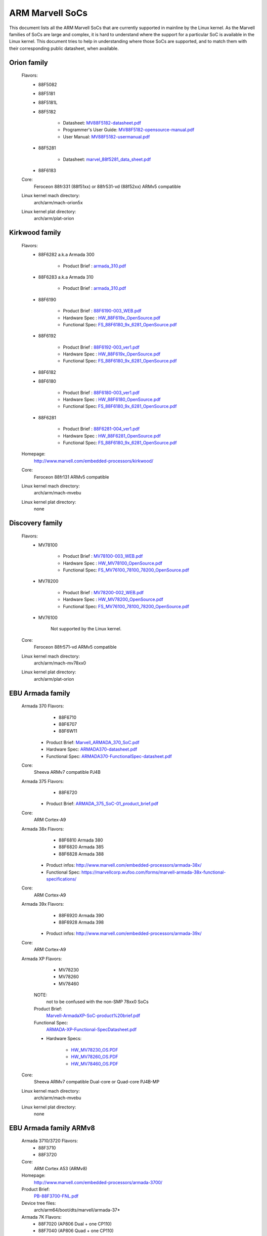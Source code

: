 ================
ARM Marvell SoCs
================

This document lists all the ARM Marvell SoCs that are currently
supported in mainline by the Linux kernel. As the Marvell families of
SoCs are large and complex, it is hard to understand where the support
for a particular SoC is available in the Linux kernel. This document
tries to help in understanding where those SoCs are supported, and to
match them with their corresponding public datasheet, when available.

Orion family
------------

  Flavors:
        - 88F5082
        - 88F5181
        - 88F5181L
        - 88F5182

               - Datasheet: `MV88F5182-datasheet.pdf`_
               - Programmer's User Guide: `MV88F5182-opensource-manual.pdf`_
               - User Manual: `MV88F5182-usermanual.pdf`_
        - 88F5281

               - Datasheet: `marvel_88f5281_data_sheet.pdf`_
        - 88F6183
  Core:
	Feroceon 88fr331 (88f51xx) or 88fr531-vd (88f52xx) ARMv5 compatible
  Linux kernel mach directory:
	arch/arm/mach-orion5x
  Linux kernel plat directory:
	arch/arm/plat-orion

.. _MV88F5182-datasheet.pdf: http://www.embeddedarm.com/documentation/third-party/MV88F5182-datasheet.pdf
.. _MV88F5182-opensource-manual.pdf: http://www.embeddedarm.com/documentation/third-party/MV88F5182-opensource-manual.pdf
.. _MV88F5182-usermanual.pdf: http://www.embeddedarm.com/documentation/third-party/MV88F5182-usermanual.pdf
.. _marvel_88f5281_data_sheet.pdf: http://www.ocmodshop.com/images/reviews/networking/qnap_ts409u/marvel_88f5281_data_sheet.pdf

Kirkwood family
---------------

  Flavors:
        - 88F6282 a.k.a Armada 300

                - Product Brief  : `armada_310.pdf`_
        - 88F6283 a.k.a Armada 310

                - Product Brief  : `armada_310.pdf`_
        - 88F6190

                - Product Brief  : `88F6190-003_WEB.pdf`_
                - Hardware Spec  : `HW_88F619x_OpenSource.pdf`_
                - Functional Spec: `FS_88F6180_9x_6281_OpenSource.pdf`_
        - 88F6192

                - Product Brief  : `88F6192-003_ver1.pdf`_
                - Hardware Spec  : `HW_88F619x_OpenSource.pdf`_
                - Functional Spec: `FS_88F6180_9x_6281_OpenSource.pdf`_
        - 88F6182
        - 88F6180

                - Product Brief  : `88F6180-003_ver1.pdf`_
                - Hardware Spec  : `HW_88F6180_OpenSource.pdf`_
                - Functional Spec: `FS_88F6180_9x_6281_OpenSource.pdf`_
        - 88F6281

                - Product Brief  : `88F6281-004_ver1.pdf`_
                - Hardware Spec  : `HW_88F6281_OpenSource.pdf`_
                - Functional Spec: `FS_88F6180_9x_6281_OpenSource.pdf`_
  Homepage:
	http://www.marvell.com/embedded-processors/kirkwood/
  Core:
	Feroceon 88fr131 ARMv5 compatible
  Linux kernel mach directory:
	arch/arm/mach-mvebu
  Linux kernel plat directory:
	none

.. _armada_310.pdf: http://www.marvell.com/embedded-processors/armada-300/assets/armada_310.pdf
.. _armada_310.pdf: http://www.marvell.com/embedded-processors/armada-300/assets/armada_310.pdf
.. _88F6190-003_WEB.pdf: http://www.marvell.com/embedded-processors/kirkwood/assets/88F6190-003_WEB.pdf
.. _HW_88F619x_OpenSource.pdf: http://www.marvell.com/embedded-processors/kirkwood/assets/HW_88F619x_OpenSource.pdf
.. _FS_88F6180_9x_6281_OpenSource.pdf: http://www.marvell.com/embedded-processors/kirkwood/assets/FS_88F6180_9x_6281_OpenSource.pdf
.. _88F6192-003_ver1.pdf: http://www.marvell.com/embedded-processors/kirkwood/assets/88F6192-003_ver1.pdf
.. _HW_88F619x_OpenSource.pdf: http://www.marvell.com/embedded-processors/kirkwood/assets/HW_88F619x_OpenSource.pdf
.. _FS_88F6180_9x_6281_OpenSource.pdf: http://www.marvell.com/embedded-processors/kirkwood/assets/FS_88F6180_9x_6281_OpenSource.pdf
.. _88F6180-003_ver1.pdf: http://www.marvell.com/embedded-processors/kirkwood/assets/88F6180-003_ver1.pdf
.. _HW_88F6180_OpenSource.pdf: http://www.marvell.com/embedded-processors/kirkwood/assets/HW_88F6180_OpenSource.pdf
.. _FS_88F6180_9x_6281_OpenSource.pdf: http://www.marvell.com/embedded-processors/kirkwood/assets/FS_88F6180_9x_6281_OpenSource.pdf
.. _88F6281-004_ver1.pdf: http://www.marvell.com/embedded-processors/kirkwood/assets/88F6281-004_ver1.pdf
.. _HW_88F6281_OpenSource.pdf: http://www.marvell.com/embedded-processors/kirkwood/assets/HW_88F6281_OpenSource.pdf
.. _FS_88F6180_9x_6281_OpenSource.pdf: http://www.marvell.com/embedded-processors/kirkwood/assets/FS_88F6180_9x_6281_OpenSource.pdf

Discovery family
----------------

  Flavors:
        - MV78100

                - Product Brief  : `MV78100-003_WEB.pdf`_
                - Hardware Spec  : `HW_MV78100_OpenSource.pdf`_
                - Functional Spec: `FS_MV76100_78100_78200_OpenSource.pdf`_
        - MV78200

                - Product Brief  : `MV78200-002_WEB.pdf`_
                - Hardware Spec  : `HW_MV78200_OpenSource.pdf`_
                - Functional Spec: `FS_MV76100_78100_78200_OpenSource.pdf`_
        - MV76100

                Not supported by the Linux kernel.

  Core:
	Feroceon 88fr571-vd ARMv5 compatible

  Linux kernel mach directory:
	arch/arm/mach-mv78xx0
  Linux kernel plat directory:
	arch/arm/plat-orion

.. _MV78100-003_WEB.pdf: http://www.marvell.com/embedded-processors/discovery-innovation/assets/MV78100-003_WEB.pdf
.. _HW_MV78100_OpenSource.pdf: http://www.marvell.com/embedded-processors/discovery-innovation/assets/HW_MV78100_OpenSource.pdf
.. _FS_MV76100_78100_78200_OpenSource.pdf: http://www.marvell.com/embedded-processors/discovery-innovation/assets/FS_MV76100_78100_78200_OpenSource.pdf
.. _MV78200-002_WEB.pdf: http://www.marvell.com/embedded-processors/discovery-innovation/assets/MV78200-002_WEB.pdf
.. _HW_MV78200_OpenSource.pdf: http://www.marvell.com/embedded-processors/discovery-innovation/assets/HW_MV78200_OpenSource.pdf
.. _FS_MV76100_78100_78200_OpenSource.pdf: http://www.marvell.com/embedded-processors/discovery-innovation/assets/FS_MV76100_78100_78200_OpenSource.pdf

EBU Armada family
-----------------

  Armada 370 Flavors:
        - 88F6710
        - 88F6707
        - 88F6W11

    - Product Brief:   `Marvell_ARMADA_370_SoC.pdf`_
    - Hardware Spec:   `ARMADA370-datasheet.pdf`_
    - Functional Spec: `ARMADA370-FunctionalSpec-datasheet.pdf`_

  Core:
	Sheeva ARMv7 compatible PJ4B

  Armada 375 Flavors:
	- 88F6720

    - Product Brief: `ARMADA_375_SoC-01_product_brief.pdf`_

  Core:
	ARM Cortex-A9

  Armada 38x Flavors:
	- 88F6810	Armada 380
	- 88F6820 Armada 385
	- 88F6828 Armada 388

    - Product infos:   http://www.marvell.com/embedded-processors/armada-38x/
    - Functional Spec: https://marvellcorp.wufoo.com/forms/marvell-armada-38x-functional-specifications/

  Core:
	ARM Cortex-A9

  Armada 39x Flavors:
	- 88F6920 Armada 390
	- 88F6928 Armada 398

    - Product infos: http://www.marvell.com/embedded-processors/armada-39x/

  Core:
	ARM Cortex-A9

  Armada XP Flavors:
        - MV78230
        - MV78260
        - MV78460

    NOTE:
	not to be confused with the non-SMP 78xx0 SoCs

    Product Brief:
	`Marvell-ArmadaXP-SoC-product%20brief.pdf`_

    Functional Spec:
	`ARMADA-XP-Functional-SpecDatasheet.pdf`_

    - Hardware Specs:

        - `HW_MV78230_OS.PDF`_
        - `HW_MV78260_OS.PDF`_
        - `HW_MV78460_OS.PDF`_

  Core:
	Sheeva ARMv7 compatible Dual-core or Quad-core PJ4B-MP

  Linux kernel mach directory:
	arch/arm/mach-mvebu
  Linux kernel plat directory:
	none

.. _Marvell_ARMADA_370_SoC.pdf: http://www.marvell.com/embedded-processors/armada-300/assets/Marvell_ARMADA_370_SoC.pdf
.. _ARMADA370-datasheet.pdf: http://www.marvell.com/embedded-processors/armada-300/assets/ARMADA370-datasheet.pdf
.. _ARMADA370-FunctionalSpec-datasheet.pdf: http://www.marvell.com/embedded-processors/armada-300/assets/ARMADA370-FunctionalSpec-datasheet.pdf
.. _ARMADA_375_SoC-01_product_brief.pdf: http://www.marvell.com/embedded-processors/armada-300/assets/ARMADA_375_SoC-01_product_brief.pdf
.. _Marvell-ArmadaXP-SoC-product%20brief.pdf: http://www.marvell.com/embedded-processors/armada-xp/assets/Marvell-ArmadaXP-SoC-product%20brief.pdf
.. _ARMADA-XP-Functional-SpecDatasheet.pdf: http://www.marvell.com/embedded-processors/armada-xp/assets/ARMADA-XP-Functional-SpecDatasheet.pdf
.. _HW_MV78230_OS.PDF: http://www.marvell.com/embedded-processors/armada-xp/assets/HW_MV78230_OS.PDF
.. _HW_MV78260_OS.PDF: http://www.marvell.com/embedded-processors/armada-xp/assets/HW_MV78260_OS.PDF
.. _HW_MV78460_OS.PDF: http://www.marvell.com/embedded-processors/armada-xp/assets/HW_MV78460_OS.PDF

EBU Armada family ARMv8
-----------------------

  Armada 3710/3720 Flavors:
	- 88F3710
	- 88F3720

  Core:
	ARM Cortex A53 (ARMv8)

  Homepage:
	http://www.marvell.com/embedded-processors/armada-3700/

  Product Brief:
	`PB-88F3700-FNL.pdf`_

  Device tree files:
	arch/arm64/boot/dts/marvell/armada-37*

  Armada 7K Flavors:
	  - 88F7020 (AP806 Dual + one CP110)
	  - 88F7040 (AP806 Quad + one CP110)

  Core: ARM Cortex A72

  Homepage:
	http://www.marvell.com/embedded-processors/armada-70xx/

  Product Brief:
	  - `Armada7020PB-Jan2016.pdf`_
	  - `Armada7040PB-Jan2016.pdf`_

  Device tree files:
	arch/arm64/boot/dts/marvell/armada-70*

  Armada 8K Flavors:
	- 88F8020 (AP806 Dual + two CP110)
	- 88F8040 (AP806 Quad + two CP110)
  Core:
	ARM Cortex A72

  Homepage:
	http://www.marvell.com/embedded-processors/armada-80xx/

  Product Brief:
	  - `Armada8020PB-Jan2016.pdf`_
	  - `Armada8040PB-Jan2016.pdf`_

  Device tree files:
	arch/arm64/boot/dts/marvell/armada-80*

.. _PB-88F3700-FNL.pdf: http://www.marvell.com/embedded-processors/assets/PB-88F3700-FNL.pdf
.. _Armada7020PB-Jan2016.pdf: http://www.marvell.com/embedded-processors/assets/Armada7020PB-Jan2016.pdf
.. _Armada7040PB-Jan2016.pdf: http://www.marvell.com/embedded-processors/assets/Armada7040PB-Jan2016.pdf
.. _Armada8020PB-Jan2016.pdf: http://www.marvell.com/embedded-processors/assets/Armada8020PB-Jan2016.pdf
.. _Armada8040PB-Jan2016.pdf: http://www.marvell.com/embedded-processors/assets/Armada8040PB-Jan2016.pdf

Avanta family
-------------

  Flavors:
       - 88F6510
       - 88F6530P
       - 88F6550
       - 88F6560

  Homepage:
	http://www.marvell.com/broadband/

  Product Brief:
	`Marvell_Avanta_88F6510_305_060-001_product_brief.pdf`_

  No public datasheet available.

  Core:
	ARMv5 compatible

  Linux kernel mach directory:
	no code in mainline yet, planned for the future
  Linux kernel plat directory:
	no code in mainline yet, planned for the future

.. _Marvell_Avanta_88F6510_305_060-001_product_brief.pdf: http://www.marvell.com/broadband/assets/Marvell_Avanta_88F6510_305_060-001_product_brief.pdf

Storage family
--------------

  Armada SP:
	- 88RC1580

  Product infos:
	http://www.marvell.com/storage/armada-sp/

  Core:
	Sheeva ARMv7 comatible Quad-core PJ4C

  (not supported in upstream Linux kernel)

Dove family (application processor)
-----------------------------------

  Flavors:
        - 88AP510 a.k.a Armada 510

   Product Brief:
	`Marvell_Armada510_SoC.pdf`_

   Hardware Spec:
	`Armada-510-Hardware-Spec.pdf`_

  Functional Spec:
	`Armada-510-Functional-Spec.pdf`_

  Homepage:
	http://www.marvell.com/application-processors/armada-500/

  Core:
	ARMv7 compatible

  Directory:
	- arch/arm/mach-mvebu (DT enabled platforms)
        - arch/arm/mach-dove (non-DT enabled platforms)

.. _Marvell_Armada510_SoC.pdf: http://www.marvell.com/application-processors/armada-500/assets/Marvell_Armada510_SoC.pdf
.. _Armada-510-Hardware-Spec.pdf: http://www.marvell.com/application-processors/armada-500/assets/Armada-510-Hardware-Spec.pdf
.. _Armada-510-Functional-Spec.pdf: http://www.marvell.com/application-processors/armada-500/assets/Armada-510-Functional-Spec.pdf

PXA 2xx/3xx/93x/95x family
--------------------------

  Flavors:
        - PXA21x, PXA25x, PXA26x
             - Application processor only
             - Core: ARMv5 XScale1 core
        - PXA270, PXA271, PXA272
             - Product Brief         : `pxa_27x_pb.pdf`_
             - Design guide          : `pxa_27x_design_guide.pdf`_
             - Developers manual     : `pxa_27x_dev_man.pdf`_
             - Specification         : `pxa_27x_emts.pdf`_
             - Specification update  : `pxa_27x_spec_update.pdf`_
             - Application processor only
             - Core: ARMv5 XScale2 core
        - PXA300, PXA310, PXA320
             - PXA 300 Product Brief : `PXA300_PB_R4.pdf`_
             - PXA 310 Product Brief : `PXA310_PB_R4.pdf`_
             - PXA 320 Product Brief : `PXA320_PB_R4.pdf`_
             - Design guide          : `PXA3xx_Design_Guide.pdf`_
             - Developers manual     : `PXA3xx_Developers_Manual.zip`_
             - Specifications        : `PXA3xx_EMTS.pdf`_
             - Specification Update  : `PXA3xx_Spec_Update.zip`_
             - Reference Manual      : `PXA3xx_TavorP_BootROM_Ref_Manual.pdf`_
             - Application processor only
             - Core: ARMv5 XScale3 core
        - PXA930, PXA935
             - Application processor with Communication processor
             - Core: ARMv5 XScale3 core
        - PXA955
             - Application processor with Communication processor
             - Core: ARMv7 compatible Sheeva PJ4 core

   Comments:

    * This line of SoCs originates from the XScale family developed by
      Intel and acquired by Marvell in ~2006. The PXA21x, PXA25x,
      PXA26x, PXA27x, PXA3xx and PXA93x were developed by Intel, while
      the later PXA95x were developed by Marvell.

    * Due to their XScale origin, these SoCs have virtually nothing in
      common with the other (Kirkwood, Dove, etc.) families of Marvell
      SoCs, except with the MMP/MMP2 family of SoCs.

   Linux kernel mach directory:
	arch/arm/mach-pxa
   Linux kernel plat directory:
	arch/arm/plat-pxa

.. _pxa_27x_pb.pdf: http://www.marvell.com/application-processors/pxa-family/assets/pxa_27x_pb.pdf
.. _pxa_27x_design_guide.pdf: http://www.marvell.com/application-processors/pxa-family/assets/pxa_27x_design_guide.pdf
.. _pxa_27x_dev_man.pdf: http://www.marvell.com/application-processors/pxa-family/assets/pxa_27x_dev_man.pdf
.. _pxa_27x_emts.pdf: http://www.marvell.com/application-processors/pxa-family/assets/pxa_27x_emts.pdf
.. _pxa_27x_spec_update.pdf: http://www.marvell.com/application-processors/pxa-family/assets/pxa_27x_spec_update.pdf
.. _PXA300_PB_R4.pdf: http://www.marvell.com/application-processors/pxa-family/assets/PXA300_PB_R4.pdf
.. _PXA310_PB_R4.pdf: http://www.marvell.com/application-processors/pxa-family/assets/PXA310_PB_R4.pdf
.. _PXA320_PB_R4.pdf: http://www.marvell.com/application-processors/pxa-family/assets/PXA320_PB_R4.pdf
.. _PXA3xx_Design_Guide.pdf: http://www.marvell.com/application-processors/pxa-family/assets/PXA3xx_Design_Guide.pdf
.. _PXA3xx_Developers_Manual.zip: http://www.marvell.com/application-processors/pxa-family/assets/PXA3xx_Developers_Manual.zip
.. _PXA3xx_EMTS.pdf: http://www.marvell.com/application-processors/pxa-family/assets/PXA3xx_EMTS.pdf
.. _PXA3xx_Spec_Update.zip: http://www.marvell.com/application-processors/pxa-family/assets/PXA3xx_Spec_Update.zip
.. _PXA3xx_TavorP_BootROM_Ref_Manual.pdf: http://www.marvell.com/application-processors/pxa-family/assets/PXA3xx_TavorP_BootROM_Ref_Manual.pdf

MMP/MMP2/MMP3 family (communication processor)
----------------------------------------------

   Flavors:
        - PXA168, a.k.a Armada 168
             - Homepage             : `armada-168.jsp`_
             - Product brief        : `pxa_168_pb.pdf`_
             - Hardware manual      : `armada_16x_datasheet.pdf`_
             - Software manual      : `armada_16x_software_manual.pdf`_
             - Specification update : `ARMADA16x_Spec_update.pdf`_
             - Boot ROM manual      : `armada_16x_ref_manual.pdf`_
             - App node package     : `armada_16x_app_note_package.pdf`_
             - Application processor only
             - Core: ARMv5 compatible Marvell PJ1 88sv331 (Mohawk)
        - PXA910/PXA920
             - Homepage             : http://www.marvell.com/communication-processors/pxa910/
             - Product Brief        : `Marvell_PXA910_Platform-001_PB_final.pdf`_
             - Application processor with Communication processor
             - Core: ARMv5 compatible Marvell PJ1 88sv331 (Mohawk)
        - PXA688, a.k.a. MMP2, a.k.a Armada 610
             - Product Brief        : `armada610_pb.pdf`_
             - Application processor only
             - Core: ARMv7 compatible Sheeva PJ4 88sv581x core
	- PXA2128, a.k.a. MMP3 (OLPC XO4, Linux support not upstream)
	     - Product Brief	  : `Marvell-ARMADA-PXA2128-SoC-PB.pdf`_
	     - Application processor only
	     - Core: Dual-core ARMv7 compatible Sheeva PJ4C core
	- PXA960/PXA968/PXA978 (Linux support not upstream)
	     - Application processor with Communication Processor
	     - Core: ARMv7 compatible Sheeva PJ4 core
	- PXA986/PXA988 (Linux support not upstream)
	     - Application processor with Communication Processor
	     - Core: Dual-core ARMv7 compatible Sheeva PJ4B-MP core
	- PXA1088/PXA1920 (Linux support not upstream)
	     - Application processor with Communication Processor
	     - Core: quad-core ARMv7 Cortex-A7
	- PXA1908/PXA1928/PXA1936
	     - Application processor with Communication Processor
	     - Core: multi-core ARMv8 Cortex-A53

   Comments:

    * This line of SoCs originates from the XScale family developed by
      Intel and acquired by Marvell in ~2006. All the processors of
      this MMP/MMP2 family were developed by Marvell.

    * Due to their XScale origin, these SoCs have virtually nothing in
      common with the other (Kirkwood, Dove, etc.) families of Marvell
      SoCs, except with the PXA family of SoCs listed above.

   Linux kernel mach directory:
	arch/arm/mach-mmp
   Linux kernel plat directory:
	arch/arm/plat-pxa

.. _armada-168.jsp: http://www.marvell.com/application-processors/armada-100/armada-168.jsp
.. _pxa_168_pb.pdf: http://www.marvell.com/application-processors/armada-100/assets/pxa_168_pb.pdf
.. _armada_16x_datasheet.pdf: http://www.marvell.com/application-processors/armada-100/assets/armada_16x_datasheet.pdf
.. _armada_16x_software_manual.pdf: http://www.marvell.com/application-processors/armada-100/assets/armada_16x_software_manual.pdf
.. _ARMADA16x_Spec_update.pdf: http://www.marvell.com/application-processors/armada-100/assets/ARMADA16x_Spec_update.pdf
.. _armada_16x_ref_manual.pdf: http://www.marvell.com/application-processors/armada-100/assets/armada_16x_ref_manual.pdf
.. _armada_16x_app_note_package.pdf: http://www.marvell.com/application-processors/armada-100/assets/armada_16x_app_note_package.pdf
.. _Marvell_PXA910_Platform-001_PB_final.pdf: http://www.marvell.com/communication-processors/pxa910/assets/Marvell_PXA910_Platform-001_PB_final.pdf
.. _armada610_pb.pdf: http://www.marvell.com/application-processors/armada-600/assets/armada610_pb.pdf
.. _Marvell-ARMADA-PXA2128-SoC-PB.pdf: http://www.marvell.com/application-processors/armada/pxa2128/assets/Marvell-ARMADA-PXA2128-SoC-PB.pdf

Berlin family (Multimedia Solutions)
-------------------------------------

  - Flavors:
	- 88DE3010, Armada 1000 (no Linux support)
		- Core:		Marvell PJ1 (ARMv5TE), Dual-core
		- Product Brief:	`armada_1000_pb.pdf`_
	- 88DE3005, Armada 1500 Mini
		- Design name:	BG2CD
		- Core:		ARM Cortex-A9, PL310 L2CC
	- 88DE3006, Armada 1500 Mini Plus
		- Design name:	BG2CDP
		- Core:		Dual Core ARM Cortex-A7
	- 88DE3100, Armada 1500
		- Design name:	BG2
		- Core:		Marvell PJ4B-MP (ARMv7), Tauros3 L2CC
	- 88DE3114, Armada 1500 Pro
		- Design name:	BG2Q
		- Core:		Quad Core ARM Cortex-A9, PL310 L2CC
	- 88DE3214, Armada 1500 Pro 4K
		- Design name:	BG3
		- Core:		ARM Cortex-A15, CA15 integrated L2CC
	- 88DE3218, ARMADA 1500 Ultra
		- Core:		ARM Cortex-A53

  Homepage: https://www.synaptics.com/products/multimedia-solutions

  Directory: arch/arm/mach-berlin

  Comments:

   * This line of SoCs is based on Marvell Sheeva or ARM Cortex CPUs
     with Synopsys DesignWare (IRQ, GPIO, Timers, ...) and PXA IP (SDHCI, USB, ETH, ...).

   * The Berlin family was acquired by Synaptics from Marvell in 2017.

.. _armada_1000_pb.pdf: http://www.marvell.com.cn/digital-entertainment/assets/armada_1000_pb.pdf

CPU Cores
---------

The XScale cores were designed by Intel, and shipped by Marvell in the older
PXA processors. Feroceon is a Marvell designed core that developed in-house,
and that evolved into Sheeva. The XScale and Feroceon cores were phased out
over time and replaced with Sheeva cores in later products, which subsequently
got replaced with licensed ARM Cortex-A cores.

  XScale 1
	CPUID 0x69052xxx
	ARMv5, iWMMXt
  XScale 2
	CPUID 0x69054xxx
	ARMv5, iWMMXt
  XScale 3
	CPUID 0x69056xxx or 0x69056xxx
	ARMv5, iWMMXt
  Feroceon-1850 88fr331 "Mohawk"
	CPUID 0x5615331x or 0x41xx926x
	ARMv5TE, single issue
  Feroceon-2850 88fr531-vd "Jolteon"
	CPUID 0x5605531x or 0x41xx926x
	ARMv5TE, VFP, dual-issue
  Feroceon 88fr571-vd "Jolteon"
	CPUID 0x5615571x
	ARMv5TE, VFP, dual-issue
  Feroceon 88fr131 "Mohawk-D"
	CPUID 0x5625131x
	ARMv5TE, single-issue in-order
  Sheeva PJ1 88sv331 "Mohawk"
	CPUID 0x561584xx
	ARMv5, single-issue iWMMXt v2
  Sheeva PJ4 88sv581x "Flareon"
	CPUID 0x560f581x
	ARMv7, idivt, optional iWMMXt v2
  Sheeva PJ4B 88sv581x
	CPUID 0x561f581x
	ARMv7, idivt, optional iWMMXt v2
  Sheeva PJ4B-MP / PJ4C
	CPUID 0x562f584x
	ARMv7, idivt/idiva, LPAE, optional iWMMXt v2 and/or NEON

Long-term plans
---------------

 * Unify the mach-dove/, mach-mv78xx0/, mach-orion5x/ into the
   mach-mvebu/ to support all SoCs from the Marvell EBU (Engineering
   Business Unit) in a single mach-<foo> directory. The plat-orion/
   would therefore disappear.

 * Unify the mach-mmp/ and mach-pxa/ into the same mach-pxa
   directory. The plat-pxa/ would therefore disappear.

Credits
-------

- Maen Suleiman <maen@marvell.com>
- Lior Amsalem <alior@marvell.com>
- Thomas Petazzoni <thomas.petazzoni@free-electrons.com>
- Andrew Lunn <andrew@lunn.ch>
- Nicolas Pitre <nico@fluxnic.net>
- Eric Miao <eric.y.miao@gmail.com>
